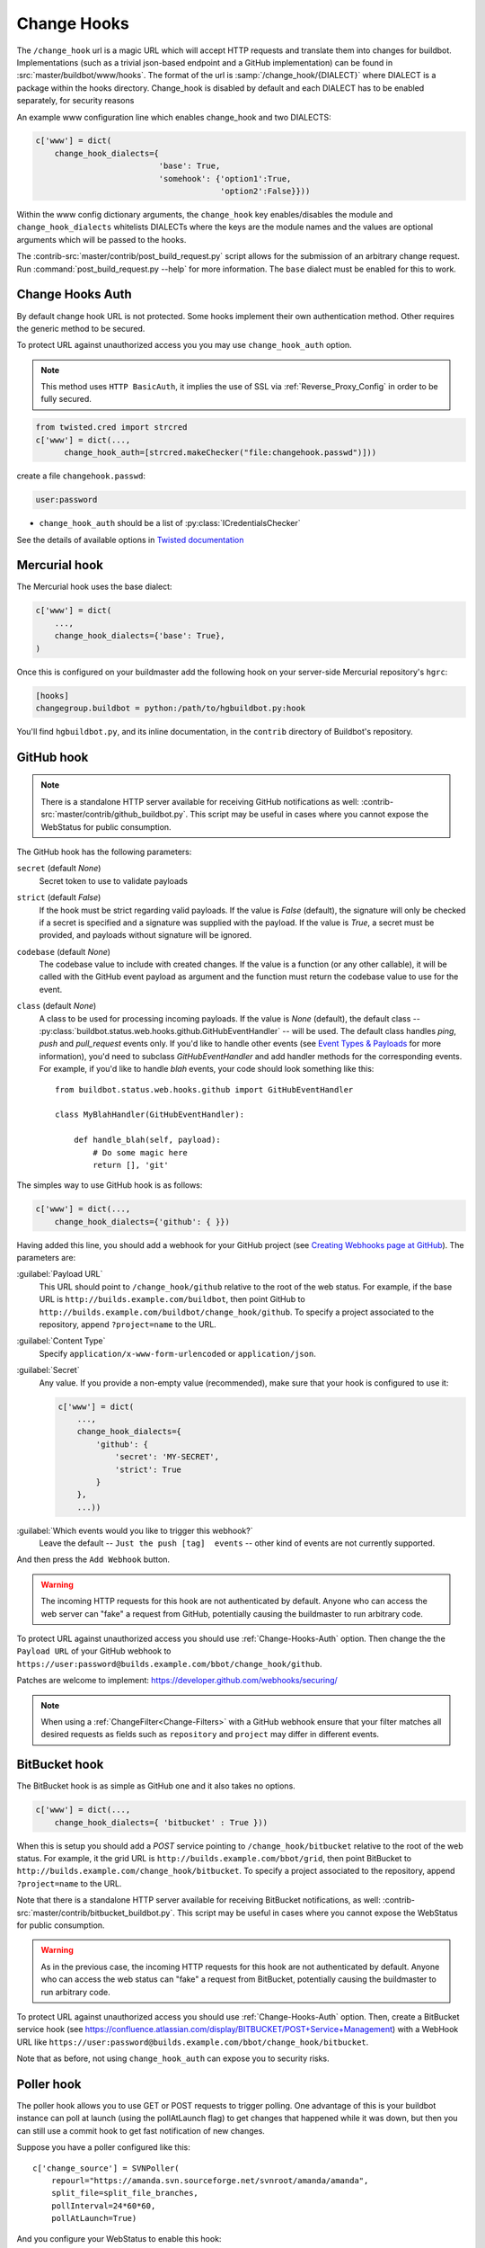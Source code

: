 
.. _Change-Hooks:

Change Hooks
~~~~~~~~~~~~

The ``/change_hook`` url is a magic URL which will accept HTTP requests and translate them into changes for buildbot.
Implementations (such as a trivial json-based endpoint and a GitHub implementation) can be found in :src:`master/buildbot/www/hooks`.
The format of the url is :samp:`/change_hook/{DIALECT}` where DIALECT is a package within the hooks directory.
Change_hook is disabled by default and each DIALECT has to be enabled separately, for security reasons

An example www configuration line which enables change_hook and two DIALECTS:

.. code-block:: python

    c['www'] = dict(
        change_hook_dialects={
                              'base': True,
                              'somehook': {'option1':True,
                                           'option2':False}}))

Within the www config dictionary arguments, the ``change_hook`` key enables/disables the module and ``change_hook_dialects`` whitelists DIALECTs where the keys are the module names and the values are optional arguments which will be passed to the hooks.

The :contrib-src:`master/contrib/post_build_request.py` script allows for the submission of an arbitrary change request.
Run :command:`post_build_request.py --help` for more information.
The ``base`` dialect must be enabled for this to work.

.. _Change-Hooks-Auth:

Change Hooks Auth
+++++++++++++++++

By default change hook URL is not protected.
Some hooks implement their own authentication method.
Other requires the generic method to be secured.

To protect URL against unauthorized access you you may use ``change_hook_auth`` option.

.. note::

    This method uses ``HTTP BasicAuth``, it implies the use of SSL via :ref:`Reverse_Proxy_Config` in order to be fully secured.

.. code-block:: python

    from twisted.cred import strcred
    c['www'] = dict(...,
          change_hook_auth=[strcred.makeChecker("file:changehook.passwd")]))

create a file ``changehook.passwd``:

.. code-block:: none

    user:password

* ``change_hook_auth`` should be a list of :py:class:`ICredentialsChecker`

See the details of available options in `Twisted documentation <https://twistedmatrix.com/documents/current/core/howto/cred.html>`_

.. bb:chsrc:: Mercurial

Mercurial hook
++++++++++++++

The Mercurial hook uses the base dialect:

.. code-block:: python

    c['www'] = dict(
        ...,
        change_hook_dialects={'base': True},
    )

Once this is configured on your buildmaster add the following hook on your server-side Mercurial repository's ``hgrc``:

.. code-block:: ini

    [hooks]
    changegroup.buildbot = python:/path/to/hgbuildbot.py:hook

You'll find ``hgbuildbot.py``, and its inline documentation, in the ``contrib`` directory of Buildbot's repository.

.. bb:chsrc:: GitHub

GitHub hook
+++++++++++

.. note::

   There is a standalone HTTP server available for receiving GitHub notifications as well: :contrib-src:`master/contrib/github_buildbot.py`.
   This script may be useful in cases where you cannot expose the WebStatus for public consumption.

The GitHub hook has the following parameters:

``secret`` (default `None`)
    Secret token to use to validate payloads
``strict`` (default `False`)
    If the hook must be strict regarding valid payloads.
    If the value is `False` (default), the signature will only be checked if a secret is specified and a signature was supplied with the payload.
    If the value is `True`, a secret must be provided, and payloads without signature will be ignored.
``codebase`` (default `None`)
    The codebase value to include with created changes.
    If the value is a function (or any other callable), it will be called with the GitHub event payload as argument and the function must return the codebase value to use for the event.
``class`` (default `None`)
    A class to be used for processing incoming payloads.
    If the value is `None` (default), the default class -- :py:class:`buildbot.status.web.hooks.github.GitHubEventHandler` -- will be used.
    The default class handles `ping`, `push` and `pull_request` events only.
    If you'd like to handle other events (see `Event Types & Payloads <https://developer.github.com/v3/activity/events/types/>`_ for more information), you'd need to subclass `GitHubEventHandler` and add handler methods for the corresponding events.
    For example, if you'd like to handle `blah` events, your code should look something like this::

        from buildbot.status.web.hooks.github import GitHubEventHandler

        class MyBlahHandler(GitHubEventHandler):

            def handle_blah(self, payload):
                # Do some magic here
                return [], 'git'

The simples way to use GitHub hook is as follows:

.. code-block:: python

    c['www'] = dict(...,
        change_hook_dialects={'github': { }})

Having added this line, you should add a webhook for your GitHub project (see `Creating Webhooks page at GitHub <https://developer.github.com/webhooks/creating/>`_).
The parameters are:

:guilabel:`Payload URL`
    This URL should point to ``/change_hook/github`` relative to the root of the web status.
    For example, if the base URL is ``http://builds.example.com/buildbot``, then point GitHub to ``http://builds.example.com/buildbot/change_hook/github``.
    To specify a project associated to the repository, append ``?project=name`` to the URL.

:guilabel:`Content Type`
    Specify ``application/x-www-form-urlencoded`` or ``application/json``.

:guilabel:`Secret`
    Any value.
    If you provide a non-empty value (recommended), make sure that your hook is configured to use it:

    .. code-block:: python

            c['www'] = dict(
                ...,
                change_hook_dialects={
                    'github': {
                        'secret': 'MY-SECRET',
                        'strict': True
                    }
                },
                ...))

:guilabel:`Which events would you like to trigger this webhook?`
    Leave the default -- ``Just the push [tag]  events`` -- other kind of events are not currently supported.

And then press the ``Add Webhook`` button.

.. warning::

    The incoming HTTP requests for this hook are not authenticated by default.
    Anyone who can access the web server can "fake" a request from GitHub, potentially causing the buildmaster to run arbitrary code.

To protect URL against unauthorized access you should use :ref:`Change-Hooks-Auth` option.
Then change the the ``Payload URL`` of your GitHub webhook to ``https://user:password@builds.example.com/bbot/change_hook/github``.

Patches are welcome to implement: https://developer.github.com/webhooks/securing/

.. note::

   When using a :ref:`ChangeFilter<Change-Filters>` with a GitHub webhook ensure that your filter matches all desired requests as fields such as ``repository`` and ``project`` may differ in different events.

.. bb:chsrc:: BitBucket

BitBucket hook
++++++++++++++

The BitBucket hook is as simple as GitHub one and it also takes no options.

.. code-block:: python

    c['www'] = dict(...,
        change_hook_dialects={ 'bitbucket' : True }))

When this is setup you should add a `POST` service pointing to ``/change_hook/bitbucket`` relative to the root of the web status.
For example, it the grid URL is ``http://builds.example.com/bbot/grid``, then point BitBucket to ``http://builds.example.com/change_hook/bitbucket``.
To specify a project associated to the repository, append ``?project=name`` to the URL.

Note that there is a standalone HTTP server available for receiving BitBucket notifications, as well: :contrib-src:`master/contrib/bitbucket_buildbot.py`.
This script may be useful in cases where you cannot expose the WebStatus for public consumption.

.. warning::

    As in the previous case, the incoming HTTP requests for this hook are not authenticated by default.
    Anyone who can access the web status can "fake" a request from BitBucket, potentially causing the buildmaster to run arbitrary code.

To protect URL against unauthorized access you should use :ref:`Change-Hooks-Auth` option.
Then, create a BitBucket service hook (see https://confluence.atlassian.com/display/BITBUCKET/POST+Service+Management) with a WebHook URL like ``https://user:password@builds.example.com/bbot/change_hook/bitbucket``.

Note that as before, not using ``change_hook_auth`` can expose you to security risks.

Poller hook
+++++++++++

The poller hook allows you to use GET or POST requests to trigger polling.
One advantage of this is your buildbot instance can poll at launch (using the pollAtLaunch flag) to get changes that happened while it was down, but then you can still use a commit hook to get fast notification of new changes.

Suppose you have a poller configured like this::

    c['change_source'] = SVNPoller(
        repourl="https://amanda.svn.sourceforge.net/svnroot/amanda/amanda",
        split_file=split_file_branches,
        pollInterval=24*60*60,
        pollAtLaunch=True)

And you configure your WebStatus to enable this hook::

    c['www'] = dict(...,
        change_hook_dialects={'poller': True}
    )

Then you will be able to trigger a poll of the SVN repository by poking the ``/change_hook/poller`` URL from a commit hook like this:

.. code-block:: bash

    curl -s -F poller=https://amanda.svn.sourceforge.net/svnroot/amanda/amanda \
        http://yourbuildbot/change_hook/poller

If no ``poller`` argument is provided then the hook will trigger polling of all polling change sources.

You can restrict which pollers the webhook has access to using the ``allowed`` option::

    c['www'] = dict(...,
        change_hook_dialects={'poller': {'allowed': ['https://amanda.svn.sourceforge.net/svnroot/amanda/amanda']}}
    )

.. bb:chsrc:: GitLab

GitLab hook
+++++++++++

The GitLab hook is as simple as GitHub one and it also takes no options.

::

    c['www'] = dict(...,
        change_hook_dialects={ 'gitlab' : True }
    )

When this is setup you should add a `POST` service pointing to ``/change_hook/gitlab`` relative to the root of the web status.
For example, it the grid URL is ``http://builds.example.com/bbot/grid``, then point GitLab to ``http://builds.example.com/change_hook/gitlab``.
The project and/or codebase can also be passed in the URL by appending ``?project=name`` or ``?codebase=foo`` to the URL.
These parameters will be passed along to the scheduler.

.. note::

    Your Git step must be configured with a git@ repourl, not a https: one, else the change from the webhook will not trigger a build.

.. warning::

    As in the previous case, the incoming HTTP requests for this hook are not authenticated by default.
    Anyone who can access the web status can "fake" a request from your GitLab server, potentially causing the buildmaster to run arbitrary code.

To protect URL against unauthorized access you should use :ref:`Change-Hooks-Auth` option.
Then, create a GitLab service hook (see ``https://your.gitlab.server/help/web_hooks``) with a WebHook URL like ``https://user:password@builds.example.com/bbot/change_hook/gitlab``.

Note that as before, not using ``change_hook_auth`` can expose you to security risks.

.. bb:chsrc:: Gitorious

Gitorious Hook
++++++++++++++

The Gitorious hook is as simple as GitHub one and it also takes no options.

::

    c['www'] = dict(...,
        change_hook_dialects={'gitorious': True}
    )

When this is setup you should add a `POST` service pointing to ``/change_hook/gitorious`` relative to the root of the web status.
For example, it the grid URL is ``http://builds.example.com/bbot/grid``, then point Gitorious to ``http://builds.example.com/change_hook/gitorious``.

.. warning::

    As in the previous case, the incoming HTTP requests for this hook are not authenticated by default.
    Anyone who can access the web status can "fake" a request from your Gitorious server, potentially causing the buildmaster to run arbitrary code.

To protect URL against unauthorized access you should use :ref:`Change-Hooks-Auth` option.
Then, create a Gitorious web hook with a WebHook URL like ``https://user:password@builds.example.com/bbot/change_hook/gitorious``.

Note that as before, not using ``change_hook_auth`` can expose you to security risks.

.. note::

    Web hooks are only available for local Gitorious installations, since this feature is not offered as part of Gitorious.org yet.
